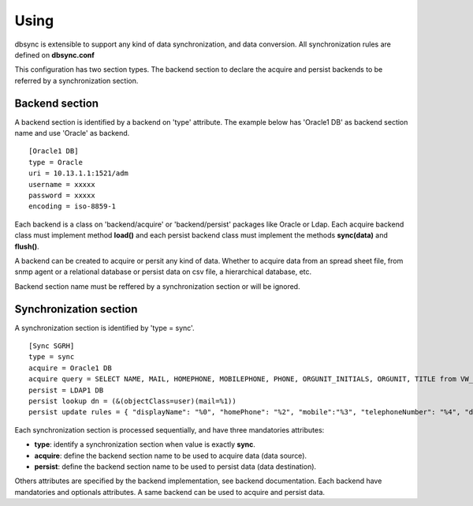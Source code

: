 
*****
Using
*****

dbsync is extensible to support any kind of data synchronization,
and data conversion. All synchronization rules are defined on **dbsync.conf**

This configuration has two section types. The backend section to declare the
acquire and persist backends to be referred by a synchronization section.

Backend section
===============

A backend section is identified by a backend on 'type' attribute.
The example below has 'Oracle1 DB' as backend section name and use 'Oracle'
as backend. ::

    [Oracle1 DB]
    type = Oracle
    uri = 10.13.1.1:1521/adm
    username = xxxxx
    password = xxxxx
    encoding = iso-8859-1   

Each backend is a class on 'backend/acquire' or 'backend/persist' packages
like Oracle or Ldap. Each acquire backend class must implement method
**load()** and each persist backend class must implement the methods
**sync(data)** and **flush()**.

A backend can be created to acquire or persit any kind of data. Whether to
acquire data from an spread sheet file, from snmp agent or a relational
database or persist data on csv file, a hierarchical database, etc.

Backend section name must be reffered by a synchronization section or will
be ignored.

Synchronization section
=======================

A synchronization section is identified by 'type = sync'. ::

    [Sync SGRH]
    type = sync
    acquire = Oracle1 DB
    acquire query = SELECT NAME, MAIL, HOMEPHONE, MOBILEPHONE, PHONE, ORGUNIT_INITIALS, ORGUNIT, TITLE from VW_EMPLOYEE where NAME like 'REI%'
    persist = LDAP1 DB
    persist lookup dn = (&(objectClass=user)(mail=%1))
    persist update rules = { "displayName": "%0", "homePhone": "%2", "mobile":"%3", "telephoneNumber": "%4", "department": "%5 - %6", "title": "%7" }


Each synchronization section is processed sequentially, and have three
mandatories attributes:

* **type**: identify a synchronization section when value is exactly **sync**.
* **acquire**: define the backend section name to be used to acquire data (data source).
* **persist**: define the backend section name to be used to persist data (data destination).

Others attributes are specified by the backend implementation, see backend
documentation. Each backend have mandatories and optionals attributes. A same
backend can be used to acquire and persist data.
